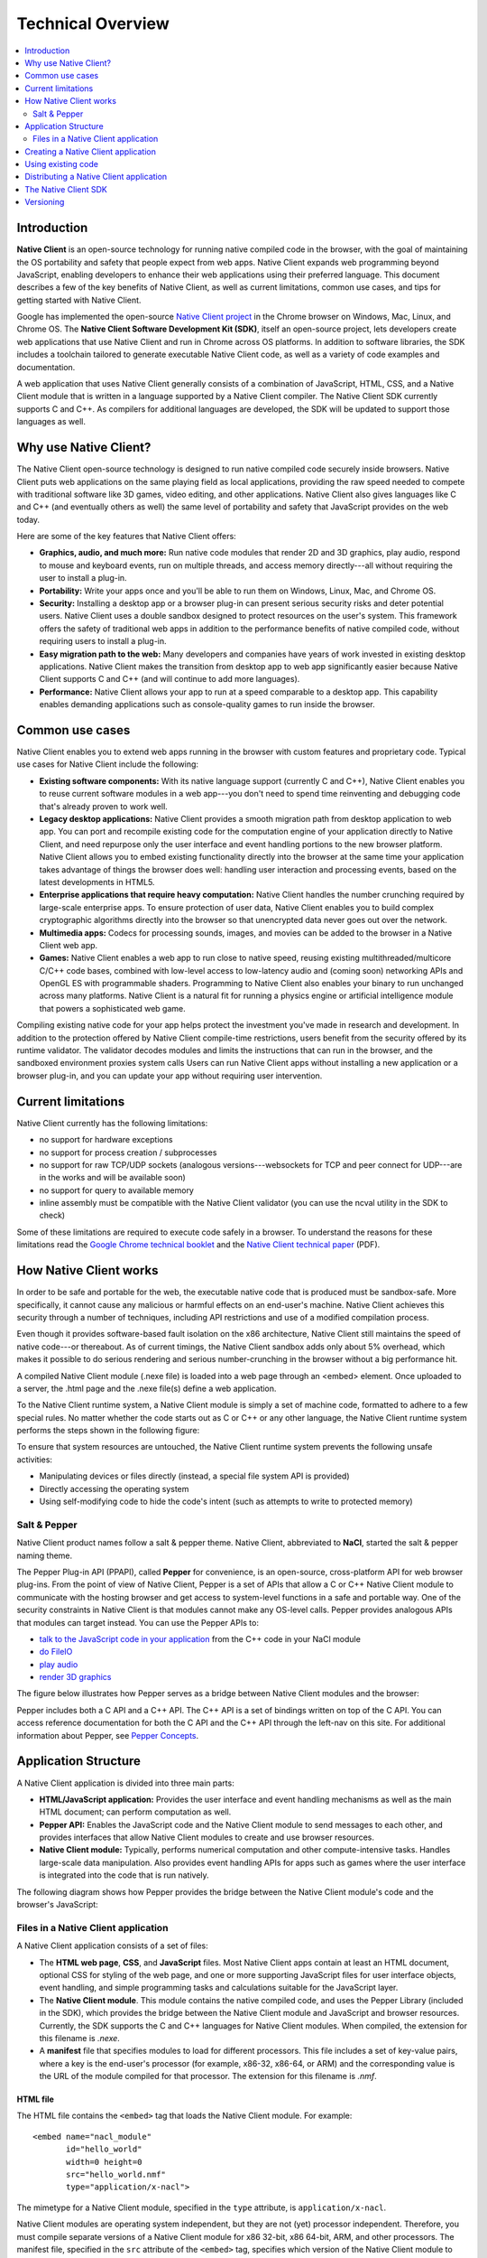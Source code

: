 .. _overview:

##################
Technical Overview
##################

.. contents::
  :local:
  :backlinks: none
  :depth: 2

Introduction
============

**Native Client** is an open-source technology for running native compiled code
in the browser, with the goal of maintaining the OS portability and safety
that people expect from web apps. Native Client expands web programming
beyond JavaScript, enabling developers to enhance their web applications
using their preferred language. This document describes a few of the key
benefits of Native Client, as well as current limitations, common use cases,
and tips for getting started with Native Client.

Google has implemented the open-source
`Native Client project <http://www.chromium.org/nativeclient>`_ in the Chrome
browser on Windows, Mac, Linux, and Chrome OS. The **Native Client Software
Development Kit (SDK)**, itself an open-source project, lets developers create
web applications that use Native Client and run in Chrome across OS
platforms. In addition to software libraries, the SDK includes a toolchain
tailored to generate executable Native Client code, as well as a variety of
code examples and documentation.

A web application that uses Native Client generally consists of a combination
of JavaScript, HTML, CSS, and a Native Client module that is written in a
language supported by a Native Client compiler. The Native Client SDK
currently supports C and C++. As compilers for additional languages are
developed, the SDK will be updated to support those languages as well.

.. image:: /images/NaclBlock.png

Why use Native Client?
======================

The Native Client open-source technology is designed to run native compiled
code securely inside browsers. Native Client puts web applications on the same
playing field as local applications, providing the raw speed needed to compete
with traditional software like 3D games, video editing, and other applications.
Native Client also gives languages like C and C++ (and eventually others as
well) the same level of portability and safety that JavaScript provides on the
web today.

Here are some of the key features that Native Client offers:

* **Graphics, audio, and much more:** Run native code modules that render 2D
  and 3D graphics, play audio, respond to mouse and keyboard events, run on
  multiple threads, and access memory directly---all without requiring
  the user to install a plug-in.
* **Portability:** Write your apps once and you'll be able to run them on
  Windows, Linux, Mac, and Chrome OS.
* **Security:** Installing a desktop app or a browser plug-in can present
  serious security risks and deter potential users. Native Client uses a
  double sandbox designed to protect resources on the user's system. This
  framework offers the safety of traditional web apps in addition to the
  performance benefits of native compiled code, without requiring users to
  install a plug-in.
* **Easy migration path to the web:** Many developers and companies have
  years of work invested in existing desktop applications. Native Client
  makes the transition from desktop app to web app significantly easier
  because Native Client supports C and C++ (and will continue to add more
  languages).
* **Performance:** Native Client allows your app to run at a speed comparable
  to a desktop app. This capability enables demanding applications such as
  console-quality games to run inside the browser.

Common use cases
================

Native Client enables you to extend web apps running in the browser with custom
features and proprietary code. Typical use cases for Native Client include the
following:

* **Existing software components:** With its native language support
  (currently C and C++), Native Client enables you to reuse current software
  modules in a web app---you don't need to spend time reinventing and debugging
  code that's already proven to work well.
* **Legacy desktop applications:** Native Client provides a smooth migration
  path from desktop application to web app. You can port and recompile
  existing code for the computation engine of your application directly to
  Native Client, and need repurpose only the user interface and event
  handling portions to the new browser platform. Native Client allows you to
  embed existing functionality directly into the browser at the same time
  your application takes advantage of things the browser does well: handling
  user interaction and processing events, based on the latest developments in
  HTML5.
* **Enterprise applications that require heavy computation:** Native Client
  handles the number crunching required by large-scale enterprise apps. To
  ensure protection of user data, Native Client enables you to build complex
  cryptographic algorithms directly into the browser so that unencrypted data
  never goes out over the network.
* **Multimedia apps:** Codecs for processing sounds, images, and movies can
  be added to the browser in a Native Client web app.
* **Games:** Native Client enables a web app to run close to native speed,
  reusing existing multithreaded/multicore C/C++ code bases, combined with
  low-level access to low-latency audio and (coming soon) networking APIs and
  OpenGL ES with programmable shaders. Programming to Native Client also
  enables your binary to run unchanged across many platforms. Native Client
  is a natural fit for running a physics engine or artificial intelligence
  module that powers a sophisticated web game.

Compiling existing native code for your app helps protect the investment you've
made in research and development. In addition to the protection offered by
Native Client compile-time restrictions, users benefit from the security
offered by its runtime validator. The validator decodes modules and limits the
instructions that can run in the browser, and the sandboxed environment proxies
system calls Users can run Native Client apps without installing a new
application or a browser plug-in, and you can update your app without requiring
user intervention.

Current limitations
===================

Native Client currently has the following limitations:

* no support for hardware exceptions
* no support for process creation / subprocesses
* no support for raw TCP/UDP sockets (analogous versions---websockets for TCP
  and peer connect for UDP---are in the works and will be available soon)
* no support for query to available memory
* inline assembly must be compatible with the Native Client validator (you
  can use the ncval utility in the SDK to check)

Some of these limitations are required to execute code safely in a browser. To
understand the reasons for these limitations read the `Google Chrome technical
booklet <http://www.google.com/googlebooks/chrome/index.html>`_ and the `Native
Client technical paper
<http://src.chromium.org/viewvc/native_client/data/docs_tarball/nacl/googleclient/native_client/documentation/nacl_paper.pdf>`_
(PDF).

How Native Client works
=======================

In order to be safe and portable for the web, the executable native code that
is produced must be sandbox-safe. More specifically, it cannot cause any
malicious or harmful effects on an end-user's machine. Native Client achieves
this security through a number of techniques, including API restrictions and
use of a modified compilation process.

Even though it provides software-based fault isolation on the x86 architecture,
Native Client still maintains the speed of native code---or thereabout. As of
current timings, the Native Client sandbox adds only about 5% overhead, which
makes it possible to do serious rendering and serious number-crunching in the
browser without a big performance hit.

A compiled Native Client module (.nexe file) is loaded into a web page through
an <embed> element. Once uploaded to a server, the .html page and the .nexe
file(s) define a web application.

To the Native Client runtime system, a Native Client module is simply a set of
machine code, formatted to adhere to a few special rules. No matter whether the
code starts out as C or C++ or any other language, the Native Client runtime
system performs the steps shown in the following figure:

.. image:: /images/NaClExecution.png

To ensure that system resources are untouched, the Native Client runtime system
prevents the following unsafe activities:

* Manipulating devices or files directly (instead, a special file system API
  is provided)
* Directly accessing the operating system
* Using self-modifying code to hide the code's intent (such as attempts to
  write to protected memory)

Salt & Pepper
-------------

Native Client product names follow a salt & pepper theme. Native Client,
abbreviated to **NaCl**, started the salt & pepper naming theme.

The Pepper Plug-in API (PPAPI), called **Pepper** for convenience, is an
open-source, cross-platform API for web browser plug-ins. From the point of
view of Native Client, Pepper is a set of APIs that allow a C or C++ Native
Client module to communicate with the hosting browser and get access to
system-level functions in a safe and portable way. One of the security
constraints in Native Client is that modules cannot make any OS-level calls.
Pepper provides analogous APIs that modules can target instead. You can use the
Pepper APIs to:

* `talk to the JavaScript code in your application
  <https://developers.google.com/native-client/devguide/coding/message-system>`_
  from the C++ code in your NaCl module
* `do FileIO
  <https://developers.google.com/native-client/devguide/coding/FileIO>`_
* `play audio
  <https://developers.google.com/native-client/devguide/coding/audio>`_
* `render 3D graphics
  <https://developers.google.com/native-client/devguide/coding/3D-graphics>`_

The figure below illustrates how Pepper serves as a bridge between Native
Client modules and the browser:

.. image:: /images/pepper.jpg

Pepper includes both a C API and a C++ API. The C++ API is a set of bindings
written on top of the C API. You can access reference documentation for both
the C API and the C++ API through the left-nav on this site. For additional
information about Pepper, see `Pepper Concepts
<http://code.google.com/p/ppapi/wiki/Concepts>`_.

Application Structure
=====================

A Native Client application is divided into three main parts:

* **HTML/JavaScript application:** Provides the user interface and event
  handling mechanisms as well as the main HTML document; can perform
  computation as well.
* **Pepper API:** Enables the JavaScript code and the Native Client module to
  send messages to each other, and provides interfaces that allow Native
  Client modules to create and use browser resources.
* **Native Client module:** Typically, performs numerical computation and
  other compute-intensive tasks. Handles large-scale data manipulation. Also
  provides event handling APIs for apps such as games where the user interface
  is integrated into the code that is run natively.

The following diagram shows how Pepper provides the bridge between the Native
Client module's code and the browser's JavaScript:

.. image:: /images/ProgramStructure.png
   :align: center
   :alt: Program Structure

Files in a Native Client application
------------------------------------

A Native Client application consists of a set of files:

* The **HTML web page**, **CSS**, and **JavaScript** files. Most Native Client
  apps contain at least an HTML document, optional CSS for styling of the web
  page, and one or more supporting JavaScript files for user interface
  objects, event handling, and simple programming tasks and calculations
  suitable for the JavaScript layer.
* The **Native Client module**. This module contains the native compiled
  code, and uses the Pepper Library (included in the SDK), which provides the
  bridge between the Native Client module and JavaScript and browser
  resources. Currently, the SDK supports the C and C++ languages for Native
  Client modules. When compiled, the extension for this filename is
  *.nexe*.
* A **manifest** file that specifies modules to load for different
  processors. This file includes a set of key-value pairs, where a key is the
  end-user's processor (for example, x86-32, x86-64, or ARM) and the
  corresponding value is the URL of the module compiled for that processor.
  The extension for this filename is *.nmf*.

HTML file
^^^^^^^^^

The HTML file contains the ``<embed>`` tag that loads the Native Client module.
For example::

   <embed name="nacl_module"
          id="hello_world"
          width=0 height=0
          src="hello_world.nmf"
          type="application/x-nacl">

The mimetype for a Native Client module, specified in the ``type`` attribute, is
``application/x-nacl``.

Native Client modules are operating system independent, but they are not (yet)
processor independent. Therefore, you must compile separate versions of a Native
Client module for x86 32-bit, x86 64-bit, ARM, and other processors. The
manifest file, specified in the ``src`` attribute of the ``<embed>``
tag, specifies which version of the Native Client module to load depending on
the end-user's processor.

Native Client module
^^^^^^^^^^^^^^^^^^^^

You can write a Native Client module in C or C++, and use existing libraries
and modules compatible with that language. After you've implemented your
functions in the module, you can use the Pepper API to pass messages to and
receive messages from the JavaScript/browser side of the application.


Creating a Native Client application
====================================

Native Client is extremely flexible, allowing for numerous ways to develop an
application. The following is one of the more common approaches:

1. :doc:`Download <sdk/download>` the Native Client SDK. You may also need to
   download and install Python, which is required to run a number of tools in
   the SDK.
2. Write the application:

   a. Create a user interface using HTML, JavaScript, and CSS.
   b. If necessary, port existing libraries to compile with your Native Client
      module. If you find yourself missing a common library, have a look at
      `NaCl ports <http://code.google.com/p/naclports>`_, a repository for open
      source libraries. Contributions are welcome.
   c. Create the Native Client module and `build
      <https://developers.google.com/native-client/devguide/devcycle/building>`_
      it using one of the NaCl toolchains in the SDK.
3. `Run
   <https://developers.google.com/native-client/devguide/devcycle/running>`_ the
   application.
4. `Distribute
   <https://developers.google.com/native-client/devguide/distributing>`_ the
   application.

For detailed, step-by-step instructions on how to create a Native Client
application, see the `Getting Started Tutorial
<https://developers.google.com/native-client/devguide/tutorial>`_. The tutorial
includes a basic set of template files that you can modify for your project.

Using existing code
===================

The Native Client SDK comes with a modified version of the GNU toolchain
(including GCC and G++) that produces sandbox-safe native code to be run in the
browser. This opens the browser to 3D games, video editing, and other
applications that can be moved to the web with relatively little effort. Some
work is required, however, to keep code safe for execution on the web. For
instance, OS-level calls must be redirected to target the Pepper API, and there
are also restrictions on how file IO and threading operations work.

Distributing a Native Client application
========================================

The Chrome browser only runs Native Client applications published through the
`Chrome Web Store
<https://chrome.google.com/webstore/search/%22native%20client%22%20OR%20nativeclient%20OR%20nacl>`_
(CWS). To distribute an application, you must compile the application for both
the 32-bit and 64-bit x86 architectures, and publish the application in the
CWS.

Native Client has not been standardized yet, and currently it requires
compilation for specific instruction set architectures. Google only allows
Native Client applications into the CWS if the applications are available for
both 32-bit and 64-bit x86 architectures; developers are also strongly
encouraged to provide a build for the ARM architecture. The intent behind the
current policy of requiring applications to be compiled for multiple
architectures is not to bake one instruction set into the web, and to make sure
that future architectures are supported as well.

Note that this is only a temporary requirement: The ultimate plan is to create
a new version of Native Client executables that can run on any processor. This
new Native Client technology is called Portable Native Client (PNaCl,
pronounced "pinnacle"), and it is already under development. Instead of
generating x86 code or ARM code, PNaCl transforms high-level code into bitcode
using a compiler based on the open source LLVM (low-level virtual machine)
project. When the browser downloads the bitcode, PNaCl then translates it to
native machine code and validates it in the same way Native Client validates
machine code today.

PNaCl could potentially give Native Client the same reach as JavaScript, but
there are still hurdles to overcome. Part of the problem is that PNaCl has more
overhead. Currently PNaCl can execute much faster than JavaScript, but it does
not yet start up as quickly. Before officially launching PNaCl, Google wants to
make sure to close that gap.

The Native Client SDK
=====================

The Native Client SDK includes the following:

* GNU-based toolchains: gcc, g++, as, ld, gdb, and other tools customized for
  Native Client
* API libraries (Pepper, POSIX)
* Makefiles for building Native Client applications
* Examples
* Documentation

Versioning
==========

Chrome releases on a six week cycle, and developer versions of Chrome are
pushed to the public beta channel three weeks before release. As with any
software, each release of Chrome includes changes to Native Client and the
Pepper interfaces that may require modification to existing applications.
However, modules compiled for one version of Pepper/Chrome should generally
work with subsequent versions of Pepper/Chrome. The SDK includes multiple
`versions <https://developers.google.com/native-client/version>`_ of the Pepper
APIs to help developers make adjustments to API changes and take advantage of
new features.
